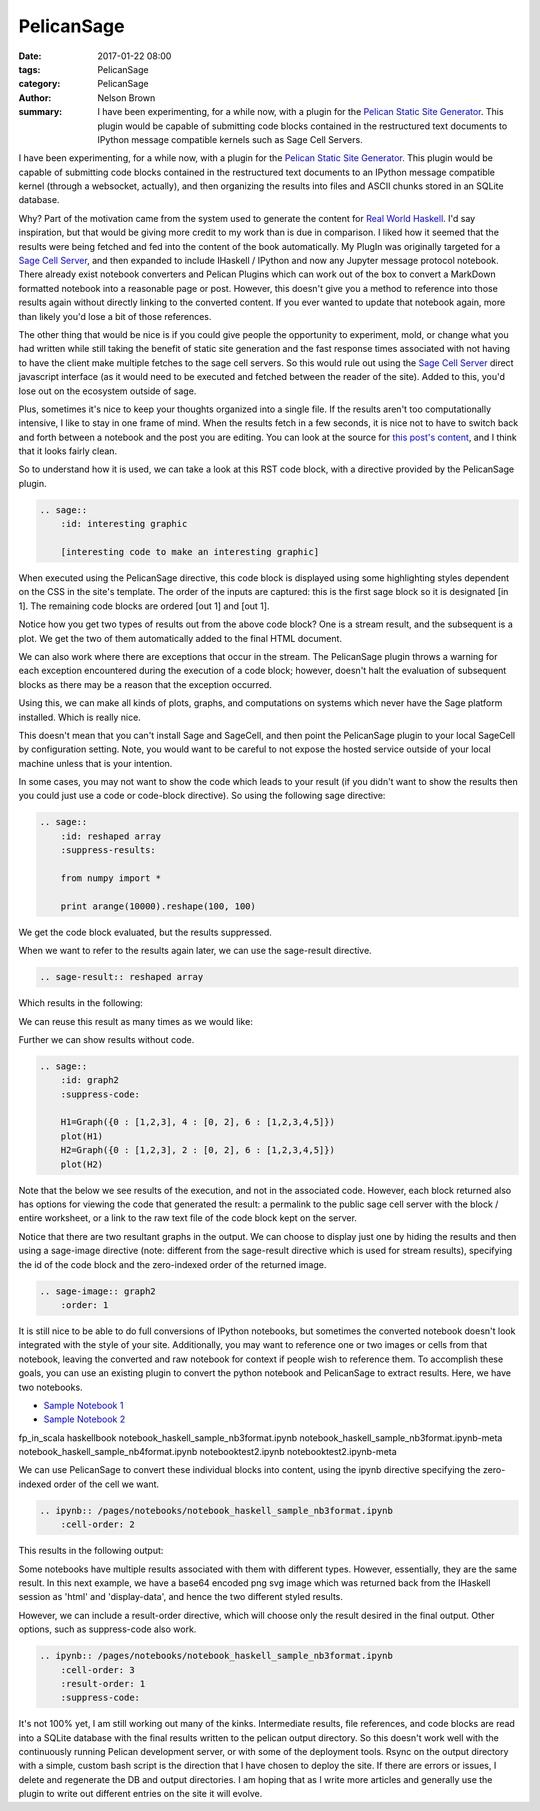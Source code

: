 PelicanSage
###########

:date: 2017-01-22 08:00
:tags: PelicanSage
:category: PelicanSage
:author: Nelson Brown
:summary: I have been experimenting, for a while now, with a plugin for the `Pelican Static Site Generator`_. This plugin would be capable of submitting code blocks contained in the restructured text documents to IPython message compatible kernels such as Sage Cell Servers.

I have been experimenting, for a while now, with a plugin for the `Pelican Static Site Generator`_. This plugin would be capable of submitting code blocks contained in the restructured text documents to an IPython message compatible kernel (through a websocket, actually), and then organizing the results into files and ASCII chunks stored in an SQLite database.

Why?  Part of the motivation came from the system used to generate the content for `Real World Haskell`_.  I'd say inspiration, but that would be giving more credit to my work than is due in comparison.  I liked how it seemed that the results were being fetched and fed into the content of the book automatically.  My PlugIn was originally targeted for a `Sage Cell Server`_, and then expanded to include IHaskell / IPython and now any Jupyter message protocol notebook. There already exist notebook converters and Pelican Plugins which can work out of the box to convert a MarkDown formatted notebook into a reasonable page or post.  However, this doesn't give you a method to reference into those results again without directly linking to the converted content.  If you ever wanted to update that notebook again, more than likely you'd lose a bit of those references.

The other thing that would be nice is if you could give people the opportunity to experiment, mold, or change what you had written while still taking the benefit of static site generation and the fast response times associated with not having to have the client make multiple fetches to the sage cell servers.  So this would rule out using the `Sage Cell Server`_ direct javascript interface (as it would need to be executed and fetched between the reader of the site).  Added to this, you'd lose out on the ecosystem outside of sage.

Plus, sometimes it's nice to keep your thoughts organized into a single file.  If the results aren't too computationally intensive, I like to stay in one frame of mind.  When the results fetch in a few seconds, it is nice not to have to switch back and forth between a notebook and the post you are editing.  You can look at the source for `this post's content`_, and I think that it looks fairly clean.

So to understand how it is used, we can take a look at this RST code block, with a directive provided by the PelicanSage plugin.

.. code:: ReST
    
    .. sage::
        :id: interesting graphic
        
        [interesting code to make an interesting graphic]

When executed using the PelicanSage directive, this code block is displayed using some highlighting styles dependent on the CSS in the site's template.  The order of the inputs are captured: this is the first sage block so it is designated [in 1].  The remaining code blocks are ordered [out 1] and [out 1].

.. sage::
    :id: interesting graphic

    import numpy

    difference = 3

    print "This gets sent to stdout, returned as a stream result."
    
    import pylab as plt
    
    t = plt.arange(0.0, 2.0, 0.01)
    s = plt.sin(2*pi*t)
    plt.plot(t, s)
    plt.xlabel('time (s)')
    plt.ylabel('voltage (mV)')
    plt.title('About as simple as it gets, folks')
    plt.grid(True)
    plt.show()

Notice how you get two types of results out from the above code block?  One is a stream result, and the subsequent is a plot.  We get the two of them automatically added to the final HTML document.

We can also work where there are exceptions that occur in the stream.  The PelicanSage plugin throws a warning for each exception encountered during the execution of a code block; however, doesn't halt the evaluation of subsequent blocks as there may be a reason that the exception occurred.

.. sage::

    print difference

    raise Exception("Maybe this was unintentional or an intentional exception for illustrative purposes.")


Using this, we can make all kinds of plots, graphs, and computations on systems which never have the Sage platform installed.  Which is really nice.

.. sage::
    :id: graph1

    H=Graph({0 : [1,2,3], 4 : [0, 2], 6 : [1,2,3,4,5]})
    plot(H)

This doesn't mean that you can't install Sage and SageCell, and then point the PelicanSage plugin to your local SageCell by configuration setting.  Note, you would want to be careful to not expose the hosted service outside of your local machine unless that is your intention.

In some cases, you may not want to show the code which leads to your result (if you didn't want to show the results then you could just use a code or code-block directive).  So using the following sage directive:

.. code:: ReST

    .. sage::
        :id: reshaped array
        :suppress-results:

        from numpy import *
        
        print arange(10000).reshape(100, 100) 

We get the code block evaluated, but the results suppressed.

.. sage::
    :id: reshaped array
    :suppress-results:

    from numpy import *
    
    print arange(10000).reshape(100, 100) 

When we want to refer to the results again later, we can use the sage-result directive.

.. code:: ReST

    .. sage-result:: reshaped array

Which results in the following:

.. sage-result:: reshaped array

We can reuse this result as many times as we would like:

.. sage-result:: reshaped array

Further we can show results without code.

.. code:: ReST
    
    .. sage::
        :id: graph2
        :suppress-code:

        H1=Graph({0 : [1,2,3], 4 : [0, 2], 6 : [1,2,3,4,5]})
        plot(H1)
        H2=Graph({0 : [1,2,3], 2 : [0, 2], 6 : [1,2,3,4,5]})
        plot(H2)

Note that the below we see results of the execution, and not in the associated code.  However, each block returned also has options for viewing the code that generated the result: a permalink to the public sage cell server with the block / entire worksheet, or a link to the raw text file of the code block kept on the server.

.. sage::
    :id: graph2
    :suppress-code:

    H1=Graph({0 : [1,2,3], 4 : [0, 2], 6 : [1,2,3,4,5]})
    H1.show()
    H2=Graph({0 : [1,2,3], 2 : [0, 2], 6 : [1,2,3,4,5]})
    H2.show()

Notice that there are two resultant graphs in the output.  We can choose to display just one by hiding the results and then using a sage-image directive (note: different from the sage-result directive which is used for stream results), specifying the id of the code block and the zero-indexed order of the returned image.


.. code:: ReST

    .. sage-image:: graph2
        :order: 1 


.. sage-image:: graph2
    :order: 1 

It is still nice to be able to do full conversions of IPython notebooks, but sometimes the converted notebook doesn't look integrated with the style of your site.  Additionally, you may want to reference one or two images or cells from that notebook, leaving the converted and raw notebook for context if people wish to reference them.  To accomplish these goals, you can use an existing plugin to convert the python notebook and PelicanSage to extract results.  Here, we have two notebooks.

- `Sample Notebook 1 </pages/notebook-test.html>`_
- `Sample Notebook 2 </pages/notebook-test-2.html>`_



fp_in_scala
haskellbook
notebook_haskell_sample_nb3format.ipynb
notebook_haskell_sample_nb3format.ipynb-meta
notebook_haskell_sample_nb4format.ipynb
notebooktest2.ipynb
notebooktest2.ipynb-meta

We can use PelicanSage to convert these individual blocks into content, using the ipynb directive specifying the zero-indexed order of the cell we want.

.. code:: ReST

    .. ipynb:: /pages/notebooks/notebook_haskell_sample_nb3format.ipynb
        :cell-order: 2

This results in the following output:

.. ipynb:: /pages/notebooks/notebook_haskell_sample_nb3format.ipynb
    :cell-order: 2

Some notebooks have multiple results associated with them with different types.  However, essentially, they are the same result.  In this next example, we have a base64 encoded png svg image which was returned back from the IHaskell session as 'html' and 'display-data', and hence the two different styled results.

.. ipynb:: /pages/notebooks/notebook_haskell_sample_nb3format.ipynb
    :cell-order: 3

However, we can include a result-order directive, which will choose only the result desired in the final output.  Other options, such as suppress-code also work.

.. code:: ReST

    .. ipynb:: /pages/notebooks/notebook_haskell_sample_nb3format.ipynb
        :cell-order: 3
        :result-order: 1
        :suppress-code:


.. ipynb:: /pages/notebooks/notebook_haskell_sample_nb3format.ipynb
    :cell-order: 3
    :result-order: 1
    :suppress-code:

It's not 100% yet, I am still working out many of the kinks.  Intermediate results, file references, and code blocks are read into a SQLite database with the final results written to the pelican output directory.  So this doesn't work well with the continuously running Pelican development server, or with some of the deployment tools.  Rsync on the output directory with a simple, custom bash script is the direction that I have chosen to deploy the site.  If there are errors or issues, I delete and regenerate the DB and output directories.  I am hoping that as I write more articles and generally use the plugin to write out different entries on the site it will evolve.

.. _Pelican Static Site Generator: https://blog.getpelican.com/

.. _Sage Cell Server: https://sagecell.sagemath.org/

.. _Real World Haskell: http://book.realworldhaskell.org/

.. _this post's content: https://raw.githubusercontent.com/brownnrl/nelsonbrown.net/master/2017-01-22-pelicansage.rst 
